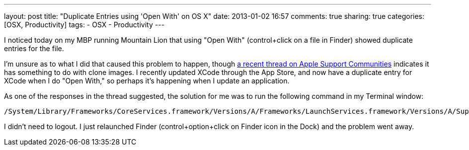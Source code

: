 ---
layout: post
title: "Duplicate Entries using 'Open With' on OS X"
date: 2013-01-02 16:57
comments: true
sharing: true
categories: [OSX, Productivity]
tags:
- OSX
- Productivity
---

I noticed today on my MBP running Mountain Lion that using "Open With" (control+click on a file in Finder) showed duplicate entries for the file. 

I'm unsure as to what I did that caused this problem to happen, though https://discussions.apple.com/thread/4250905?start=0&tstart=0[a recent thread on Apple Support Communities] indicates it has something to do with clone images. I recently updated XCode through the App Store, and now have a duplicate entry for XCode when I do "Open With," so perhaps it's happening when I update an application.

As one of the responses in the thread suggested, the solution for me was to run the following command in my Terminal window:

    /System/Library/Frameworks/CoreServices.framework/Versions/A/Frameworks/LaunchServices.framework/Versions/A/Support/lsregister -kill -r -domain local -domain system -domain user


I didn’t need to logout. I just relaunched Finder (control+option+click on Finder icon in the Dock) and the problem went away.